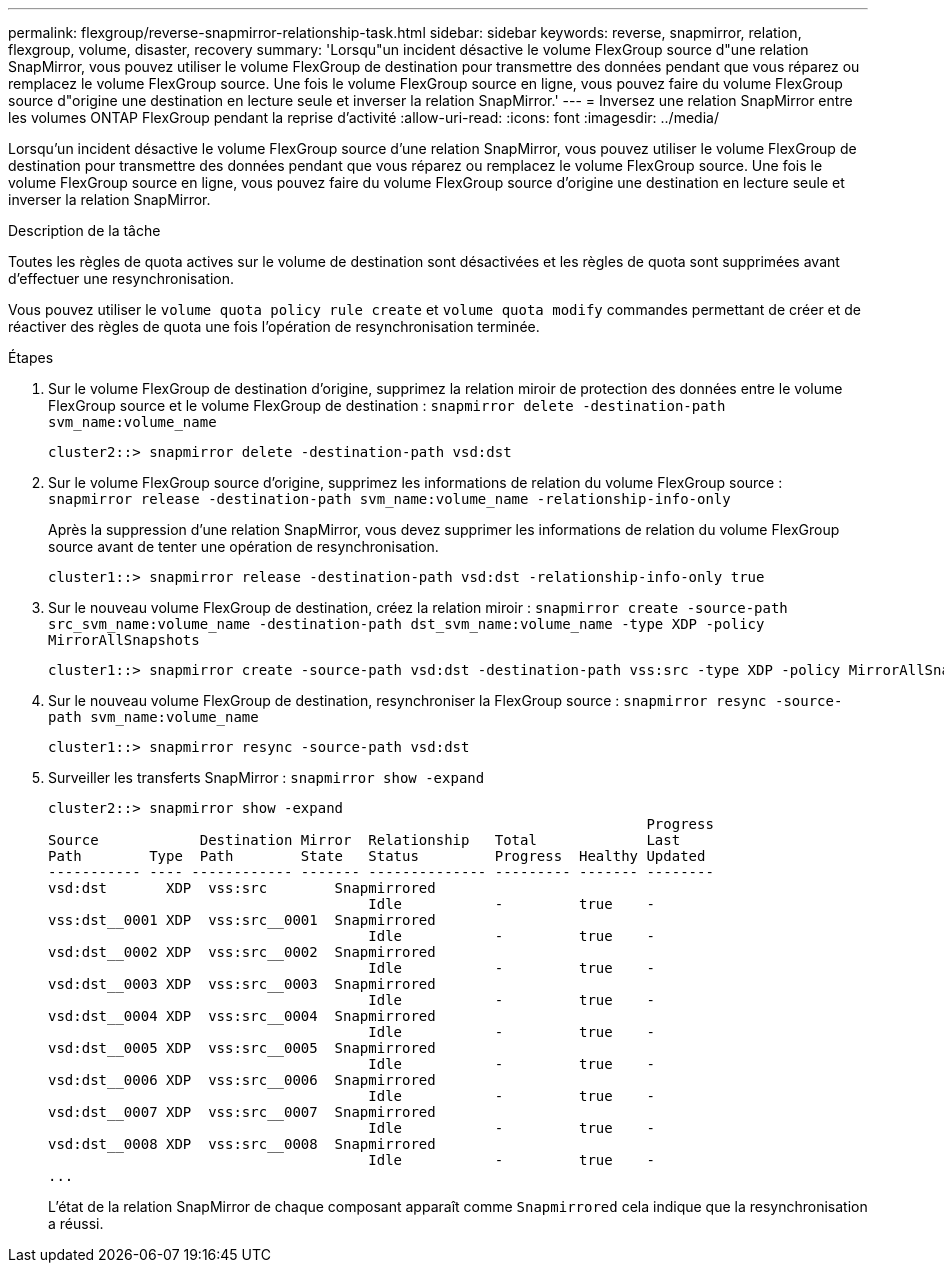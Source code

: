 ---
permalink: flexgroup/reverse-snapmirror-relationship-task.html 
sidebar: sidebar 
keywords: reverse, snapmirror, relation, flexgroup, volume, disaster, recovery 
summary: 'Lorsqu"un incident désactive le volume FlexGroup source d"une relation SnapMirror, vous pouvez utiliser le volume FlexGroup de destination pour transmettre des données pendant que vous réparez ou remplacez le volume FlexGroup source. Une fois le volume FlexGroup source en ligne, vous pouvez faire du volume FlexGroup source d"origine une destination en lecture seule et inverser la relation SnapMirror.' 
---
= Inversez une relation SnapMirror entre les volumes ONTAP FlexGroup pendant la reprise d'activité
:allow-uri-read: 
:icons: font
:imagesdir: ../media/


[role="lead"]
Lorsqu'un incident désactive le volume FlexGroup source d'une relation SnapMirror, vous pouvez utiliser le volume FlexGroup de destination pour transmettre des données pendant que vous réparez ou remplacez le volume FlexGroup source. Une fois le volume FlexGroup source en ligne, vous pouvez faire du volume FlexGroup source d'origine une destination en lecture seule et inverser la relation SnapMirror.

.Description de la tâche
Toutes les règles de quota actives sur le volume de destination sont désactivées et les règles de quota sont supprimées avant d'effectuer une resynchronisation.

Vous pouvez utiliser le `volume quota policy rule create` et `volume quota modify` commandes permettant de créer et de réactiver des règles de quota une fois l'opération de resynchronisation terminée.

.Étapes
. Sur le volume FlexGroup de destination d'origine, supprimez la relation miroir de protection des données entre le volume FlexGroup source et le volume FlexGroup de destination : `snapmirror delete -destination-path svm_name:volume_name`
+
[listing]
----
cluster2::> snapmirror delete -destination-path vsd:dst
----
. Sur le volume FlexGroup source d'origine, supprimez les informations de relation du volume FlexGroup source : `snapmirror release -destination-path svm_name:volume_name -relationship-info-only`
+
Après la suppression d'une relation SnapMirror, vous devez supprimer les informations de relation du volume FlexGroup source avant de tenter une opération de resynchronisation.

+
[listing]
----
cluster1::> snapmirror release -destination-path vsd:dst -relationship-info-only true
----
. Sur le nouveau volume FlexGroup de destination, créez la relation miroir : `snapmirror create -source-path src_svm_name:volume_name -destination-path dst_svm_name:volume_name -type XDP -policy MirrorAllSnapshots`
+
[listing]
----
cluster1::> snapmirror create -source-path vsd:dst -destination-path vss:src -type XDP -policy MirrorAllSnapshots
----
. Sur le nouveau volume FlexGroup de destination, resynchroniser la FlexGroup source : `snapmirror resync -source-path svm_name:volume_name`
+
[listing]
----
cluster1::> snapmirror resync -source-path vsd:dst
----
. Surveiller les transferts SnapMirror : `snapmirror show -expand`
+
[listing]
----
cluster2::> snapmirror show -expand
                                                                       Progress
Source            Destination Mirror  Relationship   Total             Last
Path        Type  Path        State   Status         Progress  Healthy Updated
----------- ---- ------------ ------- -------------- --------- ------- --------
vsd:dst       XDP  vss:src        Snapmirrored
                                      Idle           -         true    -
vss:dst__0001 XDP  vss:src__0001  Snapmirrored
                                      Idle           -         true    -
vsd:dst__0002 XDP  vss:src__0002  Snapmirrored
                                      Idle           -         true    -
vsd:dst__0003 XDP  vss:src__0003  Snapmirrored
                                      Idle           -         true    -
vsd:dst__0004 XDP  vss:src__0004  Snapmirrored
                                      Idle           -         true    -
vsd:dst__0005 XDP  vss:src__0005  Snapmirrored
                                      Idle           -         true    -
vsd:dst__0006 XDP  vss:src__0006  Snapmirrored
                                      Idle           -         true    -
vsd:dst__0007 XDP  vss:src__0007  Snapmirrored
                                      Idle           -         true    -
vsd:dst__0008 XDP  vss:src__0008  Snapmirrored
                                      Idle           -         true    -
...
----
+
L'état de la relation SnapMirror de chaque composant apparaît comme `Snapmirrored` cela indique que la resynchronisation a réussi.


